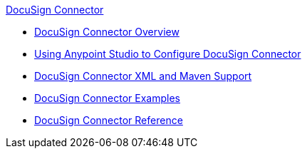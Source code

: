 .xref:index.adoc[DocuSign Connector]
* xref:index.adoc[DocuSign Connector Overview]
* xref:docusign-connector-studio.adoc[Using Anypoint Studio to Configure DocuSign Connector]
* xref:docusign-connector-xml-maven.adoc[DocuSign Connector XML and Maven Support]
* xref:docusign-connector-examples.adoc[DocuSign Connector Examples]
* xref:docusign-connector-reference.adoc[DocuSign Connector Reference]
